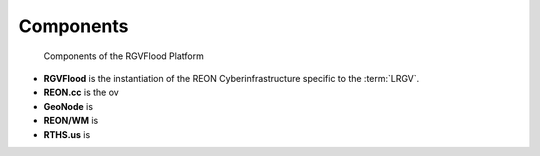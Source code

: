 .. slideconf::
   :autoslides: False

Components
==========

.. figure:: http://www.plantuml.com/plantuml/proxy?cache=no&src=https://raw.githubusercontent.com/RATESResearch/RGVFlood/main/docsrc/uml/rgvflood-sequence.uml

   Components of the RGVFlood Platform
   
* **RGVFlood** is the instantiation of the REON Cyberinfrastructure specific to the :term:`LRGV`.
* **REON.cc** is the ov
* **GeoNode** is
* **REON/WM** is
* **RTHS.us** is

.. slide:: Components
   :level: 3
   
   .. figure:: http://www.plantuml.com/plantuml/proxy?cache=no&src=https://raw.githubusercontent.com/RATESResearch/RGVFlood/main/docsrc/uml/rgvflood-sequence.uml
      :class: full

      Components of the RGVFlood Platform

   
   